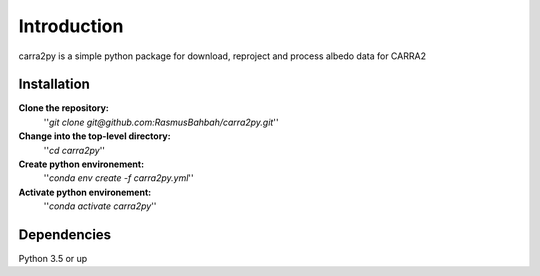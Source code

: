 
================
Introduction
================

carra2py is a simple python package for download, reproject and process albedo data for CARRA2 

Installation
================

**Clone the repository:**
    ''*git clone git@github.com:RasmusBahbah/carra2py.git*''

**Change into the top-level directory:**
    ''*cd carra2py*''

**Create python environement:**
    ''*conda env create -f carra2py.yml*''

**Activate python environement:**
    ''*conda activate carra2py*''


Dependencies
================

Python 3.5 or up
